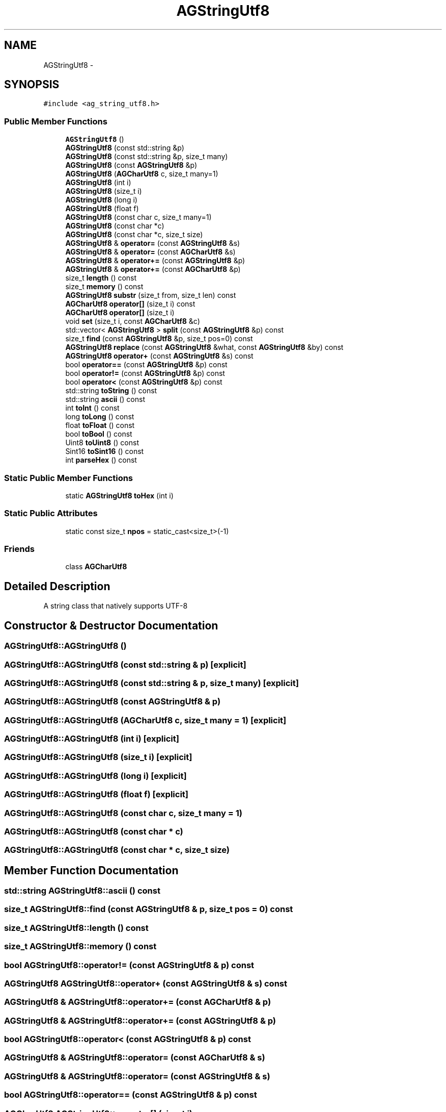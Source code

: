 .TH "AGStringUtf8" 3 "27 Oct 2006" "Version 0.1.9" "Antargis" \" -*- nroff -*-
.ad l
.nh
.SH NAME
AGStringUtf8 \- 
.SH SYNOPSIS
.br
.PP
\fC#include <ag_string_utf8.h>\fP
.PP
.SS "Public Member Functions"

.in +1c
.ti -1c
.RI "\fBAGStringUtf8\fP ()"
.br
.ti -1c
.RI "\fBAGStringUtf8\fP (const std::string &p)"
.br
.ti -1c
.RI "\fBAGStringUtf8\fP (const std::string &p, size_t many)"
.br
.ti -1c
.RI "\fBAGStringUtf8\fP (const \fBAGStringUtf8\fP &p)"
.br
.ti -1c
.RI "\fBAGStringUtf8\fP (\fBAGCharUtf8\fP c, size_t many=1)"
.br
.ti -1c
.RI "\fBAGStringUtf8\fP (int i)"
.br
.ti -1c
.RI "\fBAGStringUtf8\fP (size_t i)"
.br
.ti -1c
.RI "\fBAGStringUtf8\fP (long i)"
.br
.ti -1c
.RI "\fBAGStringUtf8\fP (float f)"
.br
.ti -1c
.RI "\fBAGStringUtf8\fP (const char c, size_t many=1)"
.br
.ti -1c
.RI "\fBAGStringUtf8\fP (const char *c)"
.br
.ti -1c
.RI "\fBAGStringUtf8\fP (const char *c, size_t size)"
.br
.ti -1c
.RI "\fBAGStringUtf8\fP & \fBoperator=\fP (const \fBAGStringUtf8\fP &s)"
.br
.ti -1c
.RI "\fBAGStringUtf8\fP & \fBoperator=\fP (const \fBAGCharUtf8\fP &s)"
.br
.ti -1c
.RI "\fBAGStringUtf8\fP & \fBoperator+=\fP (const \fBAGStringUtf8\fP &p)"
.br
.ti -1c
.RI "\fBAGStringUtf8\fP & \fBoperator+=\fP (const \fBAGCharUtf8\fP &p)"
.br
.ti -1c
.RI "size_t \fBlength\fP () const "
.br
.ti -1c
.RI "size_t \fBmemory\fP () const "
.br
.ti -1c
.RI "\fBAGStringUtf8\fP \fBsubstr\fP (size_t from, size_t len) const "
.br
.ti -1c
.RI "\fBAGCharUtf8\fP \fBoperator[]\fP (size_t i) const "
.br
.ti -1c
.RI "\fBAGCharUtf8\fP \fBoperator[]\fP (size_t i)"
.br
.ti -1c
.RI "void \fBset\fP (size_t i, const \fBAGCharUtf8\fP &c)"
.br
.ti -1c
.RI "std::vector< \fBAGStringUtf8\fP > \fBsplit\fP (const \fBAGStringUtf8\fP &p) const "
.br
.ti -1c
.RI "size_t \fBfind\fP (const \fBAGStringUtf8\fP &p, size_t pos=0) const "
.br
.ti -1c
.RI "\fBAGStringUtf8\fP \fBreplace\fP (const \fBAGStringUtf8\fP &what, const \fBAGStringUtf8\fP &by) const "
.br
.ti -1c
.RI "\fBAGStringUtf8\fP \fBoperator+\fP (const \fBAGStringUtf8\fP &s) const "
.br
.ti -1c
.RI "bool \fBoperator==\fP (const \fBAGStringUtf8\fP &p) const "
.br
.ti -1c
.RI "bool \fBoperator!=\fP (const \fBAGStringUtf8\fP &p) const "
.br
.ti -1c
.RI "bool \fBoperator<\fP (const \fBAGStringUtf8\fP &p) const "
.br
.ti -1c
.RI "std::string \fBtoString\fP () const "
.br
.ti -1c
.RI "std::string \fBascii\fP () const "
.br
.ti -1c
.RI "int \fBtoInt\fP () const "
.br
.ti -1c
.RI "long \fBtoLong\fP () const "
.br
.ti -1c
.RI "float \fBtoFloat\fP () const "
.br
.ti -1c
.RI "bool \fBtoBool\fP () const "
.br
.ti -1c
.RI "Uint8 \fBtoUint8\fP () const "
.br
.ti -1c
.RI "Sint16 \fBtoSint16\fP () const "
.br
.ti -1c
.RI "int \fBparseHex\fP () const "
.br
.in -1c
.SS "Static Public Member Functions"

.in +1c
.ti -1c
.RI "static \fBAGStringUtf8\fP \fBtoHex\fP (int i)"
.br
.in -1c
.SS "Static Public Attributes"

.in +1c
.ti -1c
.RI "static const size_t \fBnpos\fP = static_cast<size_t>(-1)"
.br
.in -1c
.SS "Friends"

.in +1c
.ti -1c
.RI "class \fBAGCharUtf8\fP"
.br
.in -1c
.SH "Detailed Description"
.PP 
A string class that natively supports UTF-8 
.PP
.SH "Constructor & Destructor Documentation"
.PP 
.SS "AGStringUtf8::AGStringUtf8 ()"
.PP
.SS "AGStringUtf8::AGStringUtf8 (const std::string & p)\fC [explicit]\fP"
.PP
.SS "AGStringUtf8::AGStringUtf8 (const std::string & p, size_t many)\fC [explicit]\fP"
.PP
.SS "AGStringUtf8::AGStringUtf8 (const \fBAGStringUtf8\fP & p)"
.PP
.SS "AGStringUtf8::AGStringUtf8 (\fBAGCharUtf8\fP c, size_t many = \fC1\fP)\fC [explicit]\fP"
.PP
.SS "AGStringUtf8::AGStringUtf8 (int i)\fC [explicit]\fP"
.PP
.SS "AGStringUtf8::AGStringUtf8 (size_t i)\fC [explicit]\fP"
.PP
.SS "AGStringUtf8::AGStringUtf8 (long i)\fC [explicit]\fP"
.PP
.SS "AGStringUtf8::AGStringUtf8 (float f)\fC [explicit]\fP"
.PP
.SS "AGStringUtf8::AGStringUtf8 (const char c, size_t many = \fC1\fP)"
.PP
.SS "AGStringUtf8::AGStringUtf8 (const char * c)"
.PP
.SS "AGStringUtf8::AGStringUtf8 (const char * c, size_t size)"
.PP
.SH "Member Function Documentation"
.PP 
.SS "std::string AGStringUtf8::ascii () const"
.PP
.SS "size_t AGStringUtf8::find (const \fBAGStringUtf8\fP & p, size_t pos = \fC0\fP) const"
.PP
.SS "size_t AGStringUtf8::length () const"
.PP
.SS "size_t AGStringUtf8::memory () const"
.PP
.SS "bool AGStringUtf8::operator!= (const \fBAGStringUtf8\fP & p) const"
.PP
.SS "\fBAGStringUtf8\fP AGStringUtf8::operator+ (const \fBAGStringUtf8\fP & s) const"
.PP
.SS "\fBAGStringUtf8\fP & AGStringUtf8::operator+= (const \fBAGCharUtf8\fP & p)"
.PP
.SS "\fBAGStringUtf8\fP & AGStringUtf8::operator+= (const \fBAGStringUtf8\fP & p)"
.PP
.SS "bool AGStringUtf8::operator< (const \fBAGStringUtf8\fP & p) const"
.PP
.SS "\fBAGStringUtf8\fP & AGStringUtf8::operator= (const \fBAGCharUtf8\fP & s)"
.PP
.SS "\fBAGStringUtf8\fP & AGStringUtf8::operator= (const \fBAGStringUtf8\fP & s)"
.PP
.SS "bool AGStringUtf8::operator== (const \fBAGStringUtf8\fP & p) const"
.PP
.SS "\fBAGCharUtf8\fP AGStringUtf8::operator[] (size_t i)"
.PP
.SS "\fBAGCharUtf8\fP AGStringUtf8::operator[] (size_t i) const"
.PP
.SS "int AGStringUtf8::parseHex () const"
.PP
.SS "\fBAGStringUtf8\fP AGStringUtf8::replace (const \fBAGStringUtf8\fP & what, const \fBAGStringUtf8\fP & by) const"
.PP
.SS "void AGStringUtf8::set (size_t i, const \fBAGCharUtf8\fP & c)"
.PP
.SS "std::vector< \fBAGStringUtf8\fP > AGStringUtf8::split (const \fBAGStringUtf8\fP & p) const"
.PP
.SS "\fBAGStringUtf8\fP AGStringUtf8::substr (size_t from, size_t len) const"
.PP
.SS "bool AGStringUtf8::toBool () const"
.PP
.SS "float AGStringUtf8::toFloat () const"
.PP
.SS "\fBAGStringUtf8\fP AGStringUtf8::toHex (int i)\fC [static]\fP"
.PP
.SS "int AGStringUtf8::toInt () const"
.PP
.SS "long AGStringUtf8::toLong () const"
.PP
.SS "Sint16 AGStringUtf8::toSint16 () const"
.PP
.SS "std::string AGStringUtf8::toString () const"
.PP
.SS "Uint8 AGStringUtf8::toUint8 () const"
.PP
.SH "Friends And Related Function Documentation"
.PP 
.SS "friend class \fBAGCharUtf8\fP\fC [friend]\fP"
.PP
.SH "Member Data Documentation"
.PP 
.SS "const size_t \fBAGStringUtf8::npos\fP = static_cast<size_t>(-1)\fC [static]\fP"
.PP


.SH "Author"
.PP 
Generated automatically by Doxygen for Antargis from the source code.

